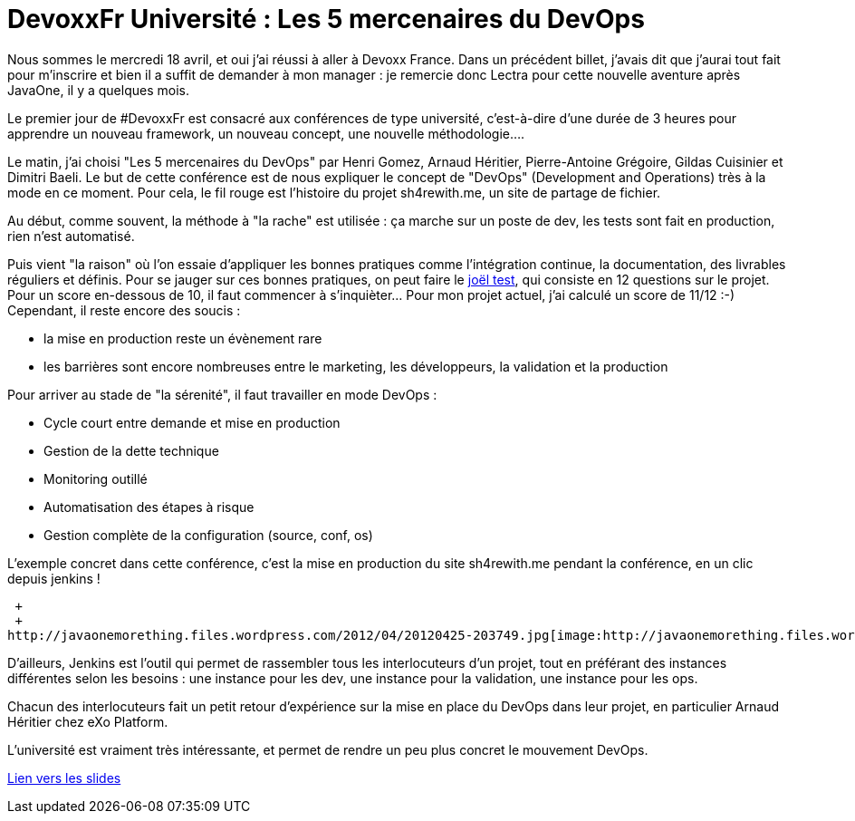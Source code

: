 = DevoxxFr Université : Les 5 mercenaires du DevOps
:published_at: 2012-04-25

Nous sommes le mercredi 18 avril, et oui j'ai réussi à aller à Devoxx France. Dans un précédent billet, j'avais dit que j'aurai tout fait pour m'inscrire et bien il a suffit de demander à mon manager : je remercie donc Lectra pour cette nouvelle aventure après JavaOne, il y a quelques mois.

Le premier jour de #DevoxxFr est consacré aux conférences de type université, c'est-à-dire d'une durée de 3 heures pour apprendre un nouveau framework, un nouveau concept, une nouvelle méthodologie....

Le matin, j'ai choisi "Les 5 mercenaires du DevOps" par Henri Gomez, Arnaud Héritier, Pierre-Antoine Grégoire, Gildas Cuisinier et Dimitri Baeli. Le but de cette conférence est de nous expliquer le concept de "DevOps" (Development and Operations) très à la mode en ce moment. Pour cela, le fil rouge est l'histoire du projet sh4rewith.me, un site de partage de fichier.

Au début, comme souvent, la méthode à "la rache" est utilisée : ça marche sur un poste de dev, les tests sont fait en production, rien n'est automatisé.

Puis vient "la raison" où l'on essaie d'appliquer les bonnes pratiques comme l'intégration continue, la documentation, des livrables réguliers et définis. Pour se jauger sur ces bonnes pratiques, on peut faire le http://french.joelonsoftware.com/Articles/TheJoelTest.html[joël test], qui consiste en 12 questions sur le projet. Pour un score en-dessous de 10, il faut commencer à s'inquièter... Pour mon projet actuel, j'ai calculé un score de 11/12 :-) Cependant, il reste encore des soucis :

* la mise en production reste un évènement rare
* les barrières sont encore nombreuses entre le marketing, les développeurs, la validation et la production

Pour arriver au stade de "la sérenité", il faut travailler en mode DevOps :

* Cycle court entre demande et mise en production
* Gestion de la dette technique
* Monitoring outillé
* Automatisation des étapes à risque
* Gestion complète de la configuration (source, conf, os)

L'exemple concret dans cette conférence, c'est la mise en production du site sh4rewith.me pendant la conférence, en un clic depuis jenkins !

 +
 +
http://javaonemorething.files.wordpress.com/2012/04/20120425-203749.jpg[image:http://javaonemorething.files.wordpress.com/2012/04/20120425-203749.jpg[20120425-203749.jpg]]

D'ailleurs, Jenkins est l'outil qui permet de rassembler tous les interlocuteurs d'un projet, tout en préférant des instances différentes selon les besoins : une instance pour les dev, une instance pour la validation, une instance pour les ops.

Chacun des interlocuteurs fait un petit retour d'expérience sur la mise en place du DevOps dans leur projet, en particulier Arnaud Héritier chez eXo Platform.

L'université est vraiment très intéressante, et permet de rendre un peu plus concret le mouvement DevOps.

http://www.slideshare.net/dbaeli/devoxx-devops-university2012[Lien vers les slides]

